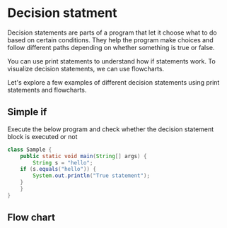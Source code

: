 * Decision statment

Decision statements are parts of a program that let it choose what to
do based on certain conditions. They help the program make choices and
follow different paths depending on whether something is true or
false.

You can use print statements to understand how if statements work. To
visualize decision statements, we can use flowcharts.

Let's explore a few examples of different decision statements using
print statements and flowcharts.

** Simple if

Execute the below program and check whether the decision statement
block is executed or not

#+begin_src java
class Sample {
    public static void main(String[] args) {
        String s = "hello";
	if (s.equals("hello")) {
	    System.out.println("True statement");	    
	}
    }
}
#+end_src

** Flow chart

[[file:assets/simple-if.png]]

